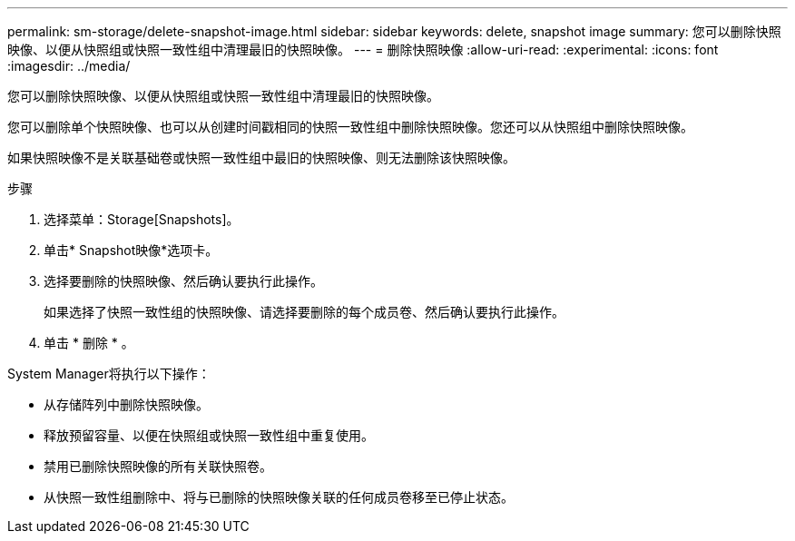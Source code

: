 ---
permalink: sm-storage/delete-snapshot-image.html 
sidebar: sidebar 
keywords: delete, snapshot image 
summary: 您可以删除快照映像、以便从快照组或快照一致性组中清理最旧的快照映像。 
---
= 删除快照映像
:allow-uri-read: 
:experimental: 
:icons: font
:imagesdir: ../media/


[role="lead"]
您可以删除快照映像、以便从快照组或快照一致性组中清理最旧的快照映像。

您可以删除单个快照映像、也可以从创建时间戳相同的快照一致性组中删除快照映像。您还可以从快照组中删除快照映像。

如果快照映像不是关联基础卷或快照一致性组中最旧的快照映像、则无法删除该快照映像。

.步骤
. 选择菜单：Storage[Snapshots]。
. 单击* Snapshot映像*选项卡。
. 选择要删除的快照映像、然后确认要执行此操作。
+
如果选择了快照一致性组的快照映像、请选择要删除的每个成员卷、然后确认要执行此操作。

. 单击 * 删除 * 。


System Manager将执行以下操作：

* 从存储阵列中删除快照映像。
* 释放预留容量、以便在快照组或快照一致性组中重复使用。
* 禁用已删除快照映像的所有关联快照卷。
* 从快照一致性组删除中、将与已删除的快照映像关联的任何成员卷移至已停止状态。


